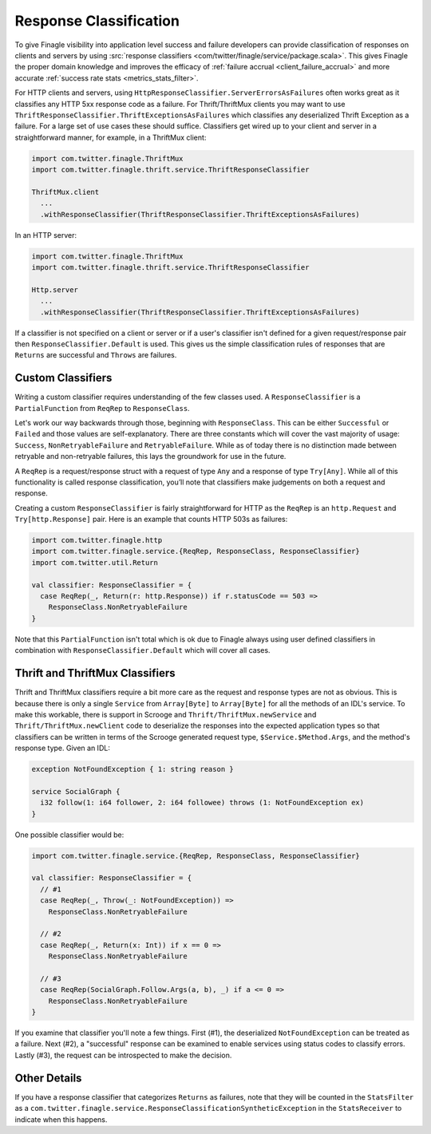 Response Classification
-----------------------

To give Finagle visibility into application level success and failure
developers can provide classification of responses on clients and servers by using
:src:`response classifiers <com/twitter/finagle/service/package.scala>`.
This gives Finagle the proper domain knowledge and improves the efficacy of
:ref:`failure accrual <client_failure_accrual>` and more accurate
:ref:`success rate stats <metrics_stats_filter>`.

For HTTP clients and servers, using ``HttpResponseClassifier.ServerErrorsAsFailures`` often works
great as it classifies any HTTP 5xx response code as a failure. For Thrift/ThriftMux
clients you may want to use ``ThriftResponseClassifier.ThriftExceptionsAsFailures``
which classifies any deserialized Thrift Exception as a failure. For a large set of
use cases these should suffice. Classifiers get wired up to your client and server in a
straightforward manner, for example, in a ThriftMux client:

.. code-block:: scala

  import com.twitter.finagle.ThriftMux
  import com.twitter.finagle.thrift.service.ThriftResponseClassifier

  ThriftMux.client
    ...
    .withResponseClassifier(ThriftResponseClassifier.ThriftExceptionsAsFailures)

In an HTTP server:

.. code-block:: scala

  import com.twitter.finagle.ThriftMux
  import com.twitter.finagle.thrift.service.ThriftResponseClassifier

  Http.server
    ...
    .withResponseClassifier(ThriftResponseClassifier.ThriftExceptionsAsFailures)

If a classifier is not specified on a client or server or if a user's classifier isn't
defined for a given request/response pair then ``ResponseClassifier.Default``
is used. This gives us the simple classification rules of responses that are
``Returns`` are successful and ``Throws`` are failures.

Custom Classifiers
^^^^^^^^^^^^^^^^^^

Writing a custom classifier requires understanding of the few classes used. A
``ResponseClassifier`` is a ``PartialFunction`` from ``ReqRep`` to
``ResponseClass``.

Let's work our way backwards through those, beginning with ``ResponseClass``.
This can be either ``Successful`` or ``Failed`` and those values are
self-explanatory. There are three constants which will cover the vast majority
of usage: ``Success``, ``NonRetryableFailure`` and ``RetryableFailure``. While
as of today there is no distinction made between retryable and non-retryable
failures, this lays the groundwork for use in the future.

A ``ReqRep`` is a request/response struct with a request of type ``Any`` and a
response of type ``Try[Any]``. While all of this functionality is called
response classification, you’ll note that classifiers make judgements on both a
request and response.

Creating a custom ``ResponseClassifier`` is fairly straightforward for HTTP
as the ``ReqRep`` is an ``http.Request`` and ``Try[http.Response]`` pair.
Here is an example that counts HTTP 503s as failures:

.. code-block:: scala

  import com.twitter.finagle.http
  import com.twitter.finagle.service.{ReqRep, ResponseClass, ResponseClassifier}
  import com.twitter.util.Return

  val classifier: ResponseClassifier = {
    case ReqRep(_, Return(r: http.Response)) if r.statusCode == 503 =>
      ResponseClass.NonRetryableFailure
  }

Note that this ``PartialFunction`` isn't total which is ok due to Finagle
always using user defined classifiers in combination with
``ResponseClassifier.Default`` which will cover all cases.

Thrift and ThriftMux Classifiers
^^^^^^^^^^^^^^^^^^^^^^^^^^^^^^^^

Thrift and ThriftMux classifiers require a bit more care as the request and
response types are not as obvious. This is because there is only a single
``Service`` from ``Array[Byte]`` to ``Array[Byte]`` for all the methods of an
IDL's service. To make this workable, there is support in Scrooge and
``Thrift/ThriftMux.newService`` and ``Thrift/ThriftMux.newClient`` code to
deserialize the responses into the expected application types so that
classifiers can be written in terms of the Scrooge generated request type,
``$Service.$Method.Args``, and the method's response type. Given an IDL:

.. code-block:: none

  exception NotFoundException { 1: string reason }

  service SocialGraph {
    i32 follow(1: i64 follower, 2: i64 followee) throws (1: NotFoundException ex)
  }

One possible classifier would be:

.. code-block:: scala

  import com.twitter.finagle.service.{ReqRep, ResponseClass, ResponseClassifier}

  val classifier: ResponseClassifier = {
    // #1
    case ReqRep(_, Throw(_: NotFoundException)) =>
      ResponseClass.NonRetryableFailure

    // #2
    case ReqRep(_, Return(x: Int)) if x == 0 =>
      ResponseClass.NonRetryableFailure

    // #3
    case ReqRep(SocialGraph.Follow.Args(a, b), _) if a <= 0 =>
      ResponseClass.NonRetryableFailure
  }

If you examine that classifier you'll note a few things. First (#1), the
deserialized ``NotFoundException`` can be treated as a failure. Next (#2), a
"successful" response can be examined to enable services using status codes to
classify errors. Lastly (#3), the request can be introspected to make the
decision.

Other Details
^^^^^^^^^^^^^

If you have a response classifier that categorizes ``Returns`` as
failures, note that they will be counted in the ``StatsFilter``
as a ``com.twitter.finagle.service.ResponseClassificationSyntheticException`` in the
``StatsReceiver`` to indicate when this happens.
